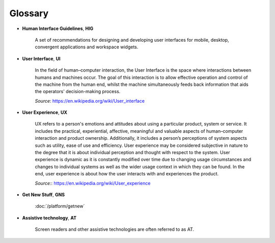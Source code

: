 Glossary
========

- **Human Interface Guidelines**, **HIG**

    A set of recommendations for designing and developing user interfaces for 
    mobile, desktop, convergent applications and workspace widgets.

- **User Interface**, **UI** 

    In the field of human–computer interaction, the User Interface is the space 
    where interactions between humans and machines occur. The goal of this 
    interaction is to allow effective operation and control of the machine 
    from the human end, whilst the machine simultaneously feeds back 
    information that aids the operators' decision-making process.
    
    *Source*: `<https://en.wikipedia.org/wiki/User_interface>`_

- **User Experience**, **UX**

    UX refers to a person's emotions and attitudes about using a particular 
    product, system or service. It includes the practical, experiential, 
    affective, meaningful and valuable aspects of human–computer interaction 
    and product ownership. Additionally, it includes a person’s perceptions of 
    system aspects such as utility, ease of use and efficiency. User experience 
    may be considered subjective in nature to the degree that it is about 
    individual perception and thought with respect to the system. User 
    experience is dynamic as it is constantly modified over time due to 
    changing usage circumstances and changes to individual systems as well as 
    the wider usage context in which they can be found. In the end, user 
    experience is about how the user interacts with and experiences the 
    product.
    
    *Source:*: `<https://en.wikipedia.org/wiki/User_experience>`_
    
- **Get New Stuff**, **GNS**

    :doc:`/platform/getnew`
    
- **Assistive technology**, **AT**

    Screen readers and other assistive technologies are often referred to as AT.


